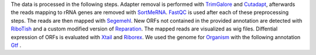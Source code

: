 The data is processed in the following steps.
Adapter removal is performed with `TrimGalore <https://www.bioinformatics.babraham.ac.uk/projects/trim_galore/>`__ and `Cutadapt <http://cutadapt.readthedocs.io>`__, afterwards the reads mapping to rRNA genes are
removed with `SortMeRNA <http://bioinfo.lifl.fr/RNA/sortmerna/>`__. `FastQC <https://www.bioinformatics.babraham.ac.uk/projects/fastqc/>`_ is used after each of these preprocessing steps.
The reads are then mapped with `Segemehl <http://www.bioinf.uni-leipzig.de/Software/segemehl/>`__. New ORFs not contained in the provided annotation are detected with `RiboTish <https://github.com/zhpn1024/ribotish>`__
and a custom modified version of `Reparation <https://github.com/RickGelhausen/REPARATION_blast>`__.
The mapped reads are visualized as wig files. Diffential expression of ORFs is evaluated with `Xtail <https://github.com/xryanglab/xtail>`_ and `Riborex <https://github.com/smithlabcode/riborex>`__.
We used the genome for `Organism <https://www.ensembl.org/index.html>`__  with the following annotation `Gtf <https://www.ensembl.org/index.html>`__ .

